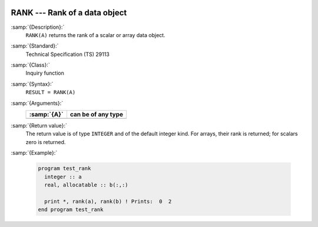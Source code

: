   .. _rank:

RANK --- Rank of a data object
******************************

.. index:: RANK

.. index:: rank

:samp:`{Description}:`
  ``RANK(A)`` returns the rank of a scalar or array data object.

:samp:`{Standard}:`
  Technical Specification (TS) 29113

:samp:`{Class}:`
  Inquiry function

:samp:`{Syntax}:`
  ``RESULT = RANK(A)``

:samp:`{Arguments}:`
  ===========  ==================
  :samp:`{A}`  can be of any type
  ===========  ==================
  ===========  ==================

:samp:`{Return value}:`
  The return value is of type ``INTEGER`` and of the default integer
  kind. For arrays, their rank is returned; for scalars zero is returned.

:samp:`{Example}:`

  .. code-block:: c++

    program test_rank
      integer :: a
      real, allocatable :: b(:,:)

      print *, rank(a), rank(b) ! Prints:  0  2
    end program test_rank


